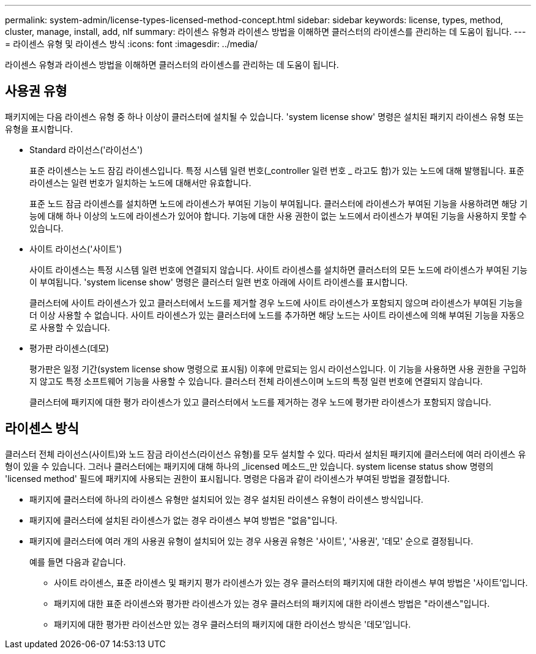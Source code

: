 ---
permalink: system-admin/license-types-licensed-method-concept.html 
sidebar: sidebar 
keywords: license, types, method, cluster, manage, install, add, nlf 
summary: 라이센스 유형과 라이센스 방법을 이해하면 클러스터의 라이센스를 관리하는 데 도움이 됩니다. 
---
= 라이센스 유형 및 라이센스 방식
:icons: font
:imagesdir: ../media/


[role="lead"]
라이센스 유형과 라이센스 방법을 이해하면 클러스터의 라이센스를 관리하는 데 도움이 됩니다.



== 사용권 유형

패키지에는 다음 라이센스 유형 중 하나 이상이 클러스터에 설치될 수 있습니다. 'system license show' 명령은 설치된 패키지 라이센스 유형 또는 유형을 표시합니다.

* Standard 라이선스('라이선스')
+
표준 라이센스는 노드 잠김 라이센스입니다. 특정 시스템 일련 번호(_controller 일련 번호 _ 라고도 함)가 있는 노드에 대해 발행됩니다. 표준 라이센스는 일련 번호가 일치하는 노드에 대해서만 유효합니다.

+
표준 노드 잠금 라이센스를 설치하면 노드에 라이센스가 부여된 기능이 부여됩니다. 클러스터에 라이센스가 부여된 기능을 사용하려면 해당 기능에 대해 하나 이상의 노드에 라이센스가 있어야 합니다. 기능에 대한 사용 권한이 없는 노드에서 라이센스가 부여된 기능을 사용하지 못할 수 있습니다.

* 사이트 라이선스('사이트')
+
사이트 라이센스는 특정 시스템 일련 번호에 연결되지 않습니다. 사이트 라이센스를 설치하면 클러스터의 모든 노드에 라이센스가 부여된 기능이 부여됩니다. 'system license show' 명령은 클러스터 일련 번호 아래에 사이트 라이센스를 표시합니다.

+
클러스터에 사이트 라이센스가 있고 클러스터에서 노드를 제거할 경우 노드에 사이트 라이센스가 포함되지 않으며 라이센스가 부여된 기능을 더 이상 사용할 수 없습니다. 사이트 라이센스가 있는 클러스터에 노드를 추가하면 해당 노드는 사이트 라이센스에 의해 부여된 기능을 자동으로 사용할 수 있습니다.

* 평가판 라이센스(데모)
+
평가판은 일정 기간(system license show 명령으로 표시됨) 이후에 만료되는 임시 라이선스입니다. 이 기능을 사용하면 사용 권한을 구입하지 않고도 특정 소프트웨어 기능을 사용할 수 있습니다. 클러스터 전체 라이센스이며 노드의 특정 일련 번호에 연결되지 않습니다.

+
클러스터에 패키지에 대한 평가 라이센스가 있고 클러스터에서 노드를 제거하는 경우 노드에 평가판 라이센스가 포함되지 않습니다.





== 라이센스 방식

클러스터 전체 라이선스(사이트)와 노드 잠금 라이선스(라이선스 유형)를 모두 설치할 수 있다. 따라서 설치된 패키지에 클러스터에 여러 라이센스 유형이 있을 수 있습니다. 그러나 클러스터에는 패키지에 대해 하나의 _licensed 메소드_만 있습니다. system license status show 명령의 'licensed method' 필드에 패키지에 사용되는 권한이 표시됩니다. 명령은 다음과 같이 라이센스가 부여된 방법을 결정합니다.

* 패키지에 클러스터에 하나의 라이센스 유형만 설치되어 있는 경우 설치된 라이센스 유형이 라이센스 방식입니다.
* 패키지에 클러스터에 설치된 라이센스가 없는 경우 라이센스 부여 방법은 "없음"입니다.
* 패키지에 클러스터에 여러 개의 사용권 유형이 설치되어 있는 경우 사용권 유형은 '사이트', '사용권', '데모' 순으로 결정됩니다.
+
예를 들면 다음과 같습니다.

+
** 사이트 라이센스, 표준 라이센스 및 패키지 평가 라이센스가 있는 경우 클러스터의 패키지에 대한 라이센스 부여 방법은 '사이트'입니다.
** 패키지에 대한 표준 라이센스와 평가판 라이센스가 있는 경우 클러스터의 패키지에 대한 라이센스 방법은 "라이센스"입니다.
** 패키지에 대한 평가판 라이선스만 있는 경우 클러스터의 패키지에 대한 라이선스 방식은 '데모'입니다.



